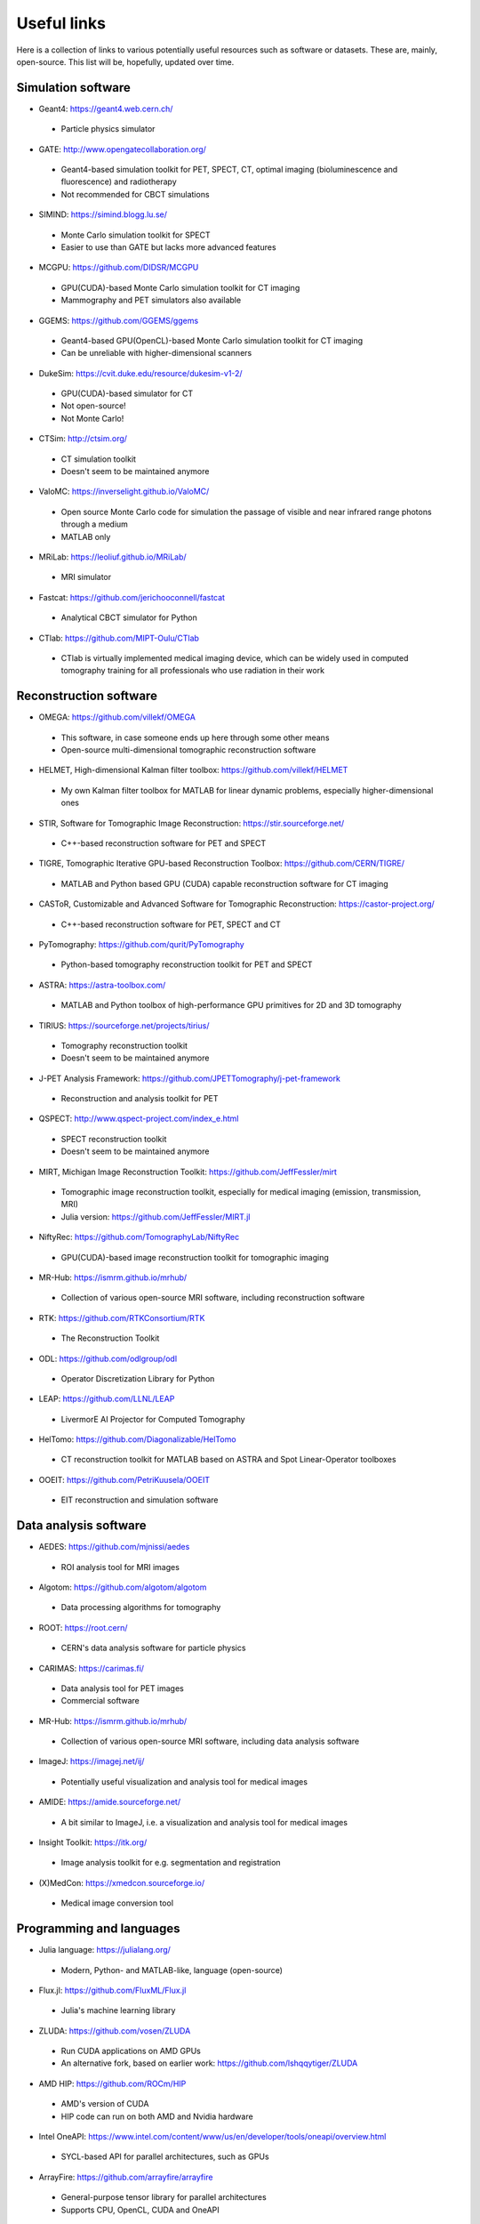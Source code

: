 Useful links
============

Here is a collection of links to various potentially useful resources such as software or datasets. These are, mainly, open-source. This list will be, hopefully, updated over time.

Simulation software
-------------------

* Geant4: https://geant4.web.cern.ch/
 * Particle physics simulator

* GATE: http://www.opengatecollaboration.org/
 * Geant4-based simulation toolkit for PET, SPECT, CT, optimal imaging (bioluminescence and fluorescence) and radiotherapy
 * Not recommended for CBCT simulations
 
* SIMIND: https://simind.blogg.lu.se/
 * Monte Carlo simulation toolkit for SPECT
 * Easier to use than GATE but lacks more advanced features
 
* MCGPU: https://github.com/DIDSR/MCGPU
 * GPU(CUDA)-based Monte Carlo simulation toolkit for CT imaging
 * Mammography and PET simulators also available
 
* GGEMS: https://github.com/GGEMS/ggems
 * Geant4-based GPU(OpenCL)-based Monte Carlo simulation toolkit for CT imaging
 * Can be unreliable with higher-dimensional scanners
 
* DukeSim: https://cvit.duke.edu/resource/dukesim-v1-2/
 * GPU(CUDA)-based simulator for CT
 * Not open-source!
 * Not Monte Carlo!
 
* CTSim: http://ctsim.org/
 * CT simulation toolkit
 * Doesn't seem to be maintained anymore
 
* ValoMC: https://inverselight.github.io/ValoMC/
 * Open source Monte Carlo code for simulation the passage of visible and near infrared range photons through a medium
 * MATLAB only
 
* MRiLab: https://leoliuf.github.io/MRiLab/
 * MRI simulator
 
* Fastcat: https://github.com/jerichooconnell/fastcat
 * Analytical CBCT simulator for Python
 
* CTlab: https://github.com/MIPT-Oulu/CTlab
 * CTlab is virtually implemented medical imaging device, which can be widely used in computed tomography training for all professionals who use radiation in their work
 
Reconstruction software
-----------------------

* OMEGA: https://github.com/villekf/OMEGA
 * This software, in case someone ends up here through some other means
 * Open-source multi-dimensional tomographic reconstruction software

* HELMET, High-dimensional Kalman filter toolbox: https://github.com/villekf/HELMET
 * My own Kalman filter toolbox for MATLAB for linear dynamic problems, especially higher-dimensional ones
 
* STIR, Software for Tomographic Image Reconstruction: https://stir.sourceforge.net/
 * C++-based reconstruction software for PET and SPECT
 
* TIGRE, Tomographic Iterative GPU-based Reconstruction Toolbox: https://github.com/CERN/TIGRE/
 * MATLAB and Python based GPU (CUDA) capable reconstruction software for CT imaging
 
* CASToR, Customizable and Advanced Software for Tomographic Reconstruction: https://castor-project.org/
 * C++-based reconstruction software for PET, SPECT and CT
 
* PyTomography: https://github.com/qurit/PyTomography
 * Python-based tomography reconstruction toolkit for PET and SPECT
 
* ASTRA: https://astra-toolbox.com/
 * MATLAB and Python toolbox of high-performance GPU primitives for 2D and 3D tomography
 
* TIRIUS: https://sourceforge.net/projects/tirius/
 * Tomography reconstruction toolkit
 * Doesn't seem to be maintained anymore
 
* J-PET Analysis Framework: https://github.com/JPETTomography/j-pet-framework
 * Reconstruction and analysis toolkit for PET
 
* QSPECT: http://www.qspect-project.com/index_e.html
 * SPECT reconstruction toolkit
 * Doesn't seem to be maintained anymore
 
* MIRT, Michigan Image Reconstruction Toolkit: https://github.com/JeffFessler/mirt
 * Tomographic image reconstruction toolkit, especially for medical imaging (emission, transmission, MRI)
 * Julia version: https://github.com/JeffFessler/MIRT.jl
 
* NiftyRec: https://github.com/TomographyLab/NiftyRec
 * GPU(CUDA)-based image reconstruction toolkit for tomographic imaging
 
* MR-Hub: https://ismrm.github.io/mrhub/
 * Collection of various open-source MRI software, including reconstruction software

* RTK: https://github.com/RTKConsortium/RTK
 * The Reconstruction Toolkit
 
* ODL: https://github.com/odlgroup/odl
 * Operator Discretization Library for Python
 
* LEAP: https://github.com/LLNL/LEAP
 * LivermorE AI Projector for Computed Tomography
 
* HelTomo: https://github.com/Diagonalizable/HelTomo
 * CT reconstruction toolkit for MATLAB based on ASTRA and Spot Linear-Operator toolboxes
 
* OOEIT: https://github.com/PetriKuusela/OOEIT
 * EIT reconstruction and simulation software
 
Data analysis software
----------------------

* AEDES: https://github.com/mjnissi/aedes
 * ROI analysis tool for MRI images
 
* Algotom: https://github.com/algotom/algotom
 * Data processing algorithms for tomography
 
* ROOT: https://root.cern/
 * CERN's data analysis software for particle physics
 
* CARIMAS: https://carimas.fi/
 * Data analysis tool for PET images
 * Commercial software
 
* MR-Hub: https://ismrm.github.io/mrhub/
 * Collection of various open-source MRI software, including data analysis software
 
* ImageJ: https://imagej.net/ij/
 * Potentially useful visualization and analysis tool for medical images
 
* AMIDE: https://amide.sourceforge.net/
 * A bit similar to ImageJ, i.e. a visualization and analysis tool for medical images
 
* Insight Toolkit: https://itk.org/
 * Image analysis toolkit for e.g. segmentation and registration
 
* (X)MedCon: https://xmedcon.sourceforge.io/
 * Medical image conversion tool
 
Programming and languages
-------------------------

* Julia language: https://julialang.org/
 * Modern, Python- and MATLAB-like, language (open-source)
 
* Flux.jl: https://github.com/FluxML/Flux.jl
 * Julia's machine learning library
 
* ZLUDA: https://github.com/vosen/ZLUDA
 * Run CUDA applications on AMD GPUs
 * An alternative fork, based on earlier work: https://github.com/lshqqytiger/ZLUDA
 
* AMD HIP: https://github.com/ROCm/HIP
 * AMD's version of CUDA
 * HIP code can run on both AMD and Nvidia hardware
 
* Intel OneAPI: https://www.intel.com/content/www/us/en/developer/tools/oneapi/overview.html
 * SYCL-based API for parallel architectures, such as GPUs
 
* ArrayFire: https://github.com/arrayfire/arrayfire
 * General-purpose tensor library for parallel architectures
 * Supports CPU, OpenCL, CUDA and OneAPI
 
* EasyCL: https://github.com/hughperkins/EasyCL
 * Can make running OpenCL kernels easier
 
* Kokkos: https://github.com/kokkos/kokkos
 * Implements a programming model in C++ for writing applications targeting all major HPC platforms. Supports CUDA, HIP, SYCL, HPX, OpenMP and C++.
 
Deep learning based denoisers
-----------------------------

* ADL: https://github.com/mogvision/ADL
 * Adversarial Distortion Learning for Denoising and Distortion Removal
 
* Low-dose CT denoiser: https://github.com/Ryosaeba8/Medical-Imaging-LOW-DOSE-CT-DENOISING
 * Implementation of Low Dose CT Image Denoising Using a Generative Adversarial Network with Wasserstein Distance and Perceptual Loss
 
* CoreDiff: https://github.com/qgao21/CoreDiff
 * Contextual Error-Modulated Generalized Diffusion Model for Low-Dose CT Denoising and Generalization
 
* DU-GAN: https://github.com/Hzzone/DU-GAN
 * Generative Adversarial Networks with Dual-Domain U-Net Based Discriminators for Low-Dose CT Denoising
 
Datasets
--------

* Finnish Inverse Problems Society datasets: https://zenodo.org/communities/fips/
 * Datasets for, for example, CBCT, electrical impedance tomography and PET
 
* fastMRI dataset: https://fastmri.med.nyu.edu/

* Low dose CT grand challenge dataset: https://www.aapm.org/GrandChallenge/LowDoseCT/

* Stanford University datasets: https://aimi.stanford.edu/shared-datasets

* FAME datasets: https://fameflagship.fi/category/output/data/
 * Datasets for, for example, fMRI and EIT